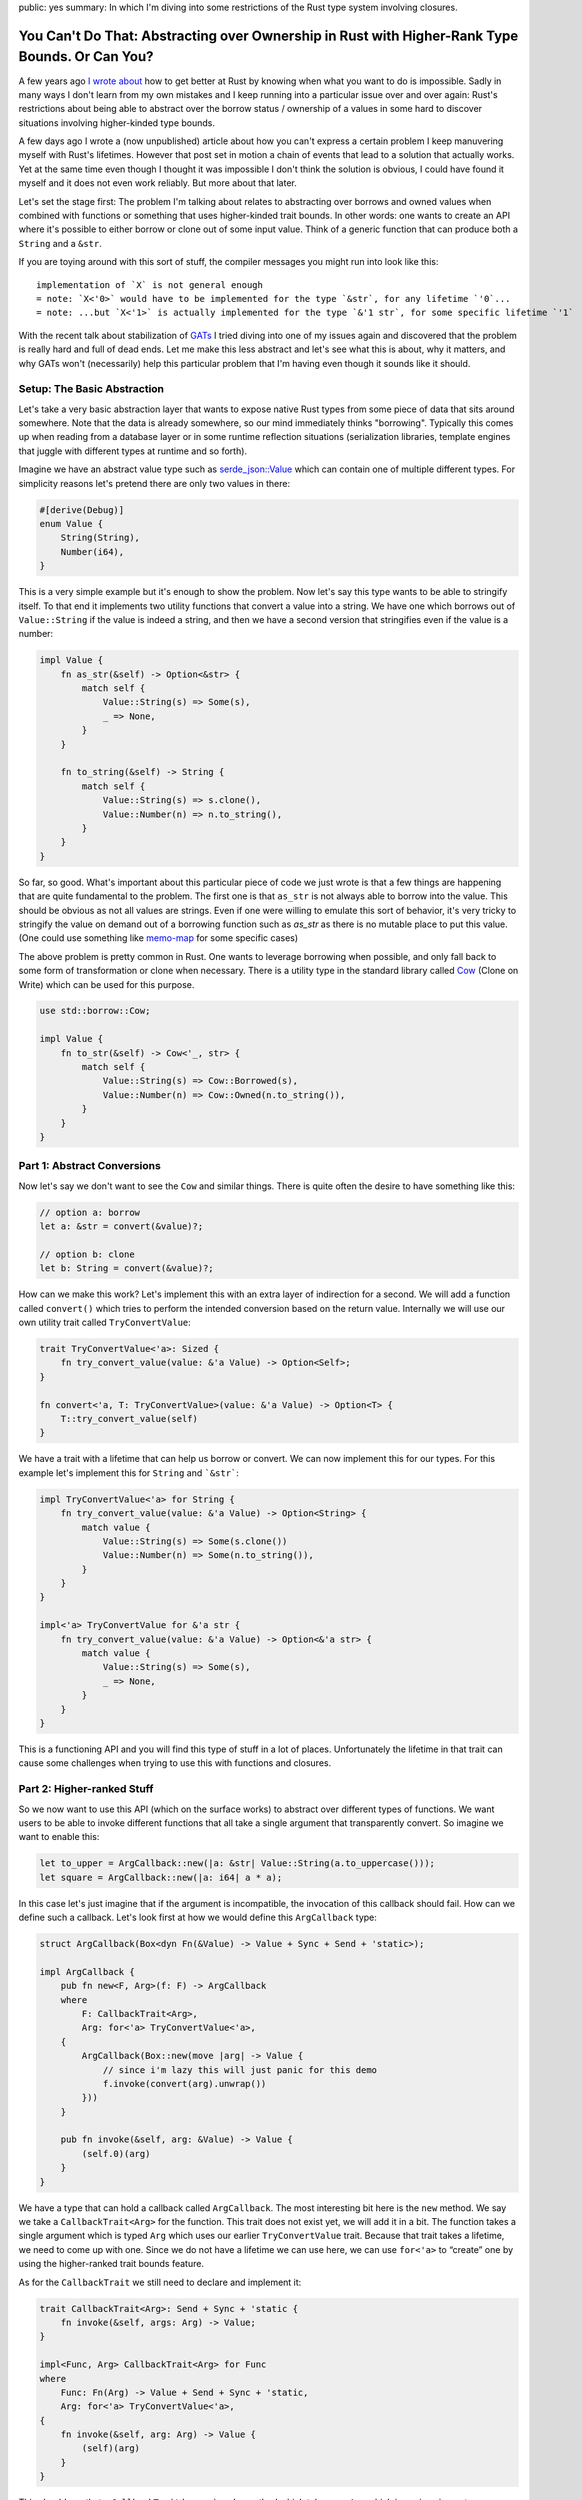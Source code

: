 public: yes
summary: In which I'm diving into some restrictions of the Rust type system involving closures.

You Can't Do That: Abstracting over Ownership in Rust with Higher-Rank Type Bounds. Or Can You?
===============================================================================================

A few years ago `I wrote about <https://lucumr.pocoo.org/2018/3/31/you-cant-rust-that/>`__
how to get better at Rust by knowing when what you want to do is impossible.  Sadly in
many ways I don't learn from my own mistakes and I keep running into a
particular issue over and over again: Rust's restrictions about being able to
abstract over the borrow status / ownership of a values in some hard to discover
situations involving higher-kinded type bounds.

A few days ago I wrote a (now unpublished) article about how you can't express
a certain problem I keep manuvering myself with Rust's lifetimes.  However that
post set in motion a chain of events that lead to a solution that actually works.
Yet at the same time even though I thought it was impossible I don't think the
solution is obvious, I could have found it myself and it does not even work
reliably.  But more about that later.

Let's set the stage first: The problem I'm talking about relates to abstracting
over borrows and owned values when combined with functions or something that
uses higher-kinded trait bounds.  In other words: one wants to create an API
where it's possible to either borrow or clone out of some input value.  Think
of a generic function that can produce both a ``String`` and a ``&str``.

If you are toying around with this sort of stuff, the compiler messages you might
run into look like this::

    implementation of `X` is not general enough
    = note: `X<'0>` would have to be implemented for the type `&str`, for any lifetime `'0`...
    = note: ...but `X<'1>` is actually implemented for the type `&'1 str`, for some specific lifetime `'1`

With the recent talk about stabilization of `GATs
<https://rust-lang.github.io/rfcs/1598-generic_associated_types.html>`__ I tried
diving into one of my issues again and discovered that the problem is really
hard and full of dead ends.  Let me make this less abstract and let's see what
this is about, why it matters, and why GATs won't (necessarily) help this
particular problem that I'm having even though it sounds like it should.

Setup: The Basic Abstraction
----------------------------

Let's take a very basic abstraction layer that wants to expose native Rust types
from some piece of data that sits around somewhere.  Note that the data is already
somewhere, so our mind immediately thinks "borrowing".  Typically this comes up
when reading from a database layer or in some runtime reflection situations
(serialization libraries, template engines that juggle with different types at
runtime and so forth).

Imagine we have an abstract value type such as `serde_json::Value
<https://docs.rs/serde_json/latest/serde_json/enum.Value.html>`__ which can contain
one of multiple different types.  For simplicity reasons let's pretend there are
only two values in there:

.. sourcecode:: rust

    #[derive(Debug)]
    enum Value {
        String(String),
        Number(i64),
    }

This is a very simple example but it's enough to show the problem.  Now let's
say this type wants to be able to stringify itself.  To that end it implements
two utility functions that convert a value into a string.  We have one which
borrows out of ``Value::String`` if the value is indeed a string, and then we
have a second version that stringifies even if the value is a number:

.. sourcecode:: rust

    impl Value {
        fn as_str(&self) -> Option<&str> {
            match self {
                Value::String(s) => Some(s),
                _ => None,
            }
        }

        fn to_string(&self) -> String {
            match self {
                Value::String(s) => s.clone(),
                Value::Number(n) => n.to_string(),
            }
        }
    }

So far, so good.  What's important about this particular piece of code we just wrote is
that a few things are happening that are quite fundamental to the problem.  The first one
is that ``as_str`` is not always able to borrow into the value.  This should be obvious
as not all values are strings.  Even if one were willing to emulate this sort of behavior,
it's very tricky to stringify the value on demand out of a borrowing function
such as `as_str` as there is no mutable place to put this value.  (One could use something
like `memo-map <https://docs.rs/memo-map/latest/memo_map/>`__ for some specific cases)

The above problem is pretty common in Rust.  One wants to leverage borrowing when possible,
and only fall back to some form of transformation or clone when necessary.  There is a
utility type in the standard library called `Cow
<https://doc.rust-lang.org/std/borrow/enum.Cow.html>`__ (Clone on Write) which
can be used for this purpose.

.. sourcecode:: rust

    use std::borrow::Cow;

    impl Value {
        fn to_str(&self) -> Cow<'_, str> {
            match self {
                Value::String(s) => Cow::Borrowed(s),
                Value::Number(n) => Cow::Owned(n.to_string()),
            }
        }
    }

Part 1: Abstract Conversions
----------------------------

Now let's say we don't want to see the ``Cow`` and similar things.  There is
quite often the desire to have something like this:

.. sourcecode:: rust

    // option a: borrow
    let a: &str = convert(&value)?;

    // option b: clone
    let b: String = convert(&value)?;

How can we make this work?  Let's implement this with an extra layer of
indirection for a second.  We will add a function called ``convert()`` which
tries to perform the intended conversion based on the return value.  Internally
we will use our own utility trait called ``TryConvertValue``:

.. sourcecode:: rust

    trait TryConvertValue<'a>: Sized {
        fn try_convert_value(value: &'a Value) -> Option<Self>;
    }

    fn convert<'a, T: TryConvertValue>(value: &'a Value) -> Option<T> {
        T::try_convert_value(self)
    }

We have a trait with a lifetime that can help us borrow or convert.  We can now
implement this for our types.  For this example let's implement this for
``String`` and ```&str```:

.. sourcecode:: rust

    impl TryConvertValue<'a> for String {
        fn try_convert_value(value: &'a Value) -> Option<String> {
            match value {
                Value::String(s) => Some(s.clone())
                Value::Number(n) => Some(n.to_string()),
            }
        }
    }

    impl<'a> TryConvertValue for &'a str {
        fn try_convert_value(value: &'a Value) -> Option<&'a str> {
            match value {
                Value::String(s) => Some(s),
                _ => None,
            }
        }
    }

This is a functioning API and you will find this type of stuff in a lot of places.
Unfortunately the lifetime in that trait can cause some challenges when trying to
use this with functions and closures.

Part 2: Higher-ranked Stuff
---------------------------

So we now want to use this API (which on the surface works) to abstract over
different types of functions.  We want users to be able to invoke different
functions that all take a single argument that transparently convert.  So
imagine we want to enable this:

.. sourcecode:: rust

    let to_upper = ArgCallback::new(|a: &str| Value::String(a.to_uppercase()));
    let square = ArgCallback::new(|a: i64| a * a);

In this case let's just imagine that if the argument is incompatible, the
invocation of this callback should fail.  How can we define such a callback.
Let's look first at how we would define this ``ArgCallback`` type:

.. sourcecode:: rust

    struct ArgCallback(Box<dyn Fn(&Value) -> Value + Sync + Send + 'static>);

    impl ArgCallback {
        pub fn new<F, Arg>(f: F) -> ArgCallback
        where
            F: CallbackTrait<Arg>,
            Arg: for<'a> TryConvertValue<'a>,
        {
            ArgCallback(Box::new(move |arg| -> Value {
                // since i'm lazy this will just panic for this demo
                f.invoke(convert(arg).unwrap())
            }))
        }

        pub fn invoke(&self, arg: &Value) -> Value {
            (self.0)(arg)
        }
    }

We have a type that can hold a callback called ``ArgCallback``.  The most interesting bit here is
the ``new`` method.  We say we take a ``CallbackTrait<Arg>`` for the function.  This trait does not
exist yet, we will add it in a bit.  The function takes a single argument which is typed ``Arg``
which uses our earlier ``TryConvertValue`` trait.  Because that trait takes a lifetime, we need to
come up with one.  Since we do not have a lifetime we can use here, we can use ``for<'a>`` to
“create” one by using the higher-ranked trait bounds feature.

As for the ``CallbackTrait`` we still need to declare and implement it:

.. sourcecode:: rust

    trait CallbackTrait<Arg>: Send + Sync + 'static {
        fn invoke(&self, args: Arg) -> Value;
    }

    impl<Func, Arg> CallbackTrait<Arg> for Func
    where
        Func: Fn(Arg) -> Value + Send + Sync + 'static,
        Arg: for<'a> TryConvertValue<'a>,
    {
        fn invoke(&self, arg: Arg) -> Value {
            (self)(arg)
        }
    }

This should say that a ``CallbackTrait`` has an ``invoke`` method which takes
one ``Arg`` which is again using out ``TryConvertValue`` trait and we again use
``for<'a>`` for similar reasons as above.

Quick aside: what would happen if we pass in the lifetime instead?  This does not work
as at the time we declare the function that lifetime does not exist yet.  At most we can
make it refer to the lifetime of the function, but that would be quite pointless.  What
we want that lifetime to point to is the lifetime of the value that is passed in when
the function is called.  So ``for<'a>`` is our tool of choice here.

This works beautifully with our ``square`` method.  The following code compiles
and will print ``4``:

.. sourcecode:: rust

    let square = ArgCallback::new(|a: i64| Value::Number(a * a));
    dbg!(square.invoke(&Value::Number(2)));

However when we try to use this with ``&str`` run into a peculiar issue:

.. sourcecode:: rust

    let to_upper = ArgCallback::new(|a: &str| Value::String(a.to_uppercase()));    

It won't compile::

    error: implementation of `TryConvertValue` is not general enough
    --> src/main.rs:21:20
    |
    21 |     let to_upper = ArgCallback::new(|a: &str| Value::String(a.to_uppercase()));
    |                    ^^^^^^^^^^^^^^^^ implementation of `TryConvertValue` is not general enough
    |
    = note: `TryConvertValue<'0>` would have to be implemented for the type `&str`, for any lifetime `'0`...
    = note: ...but `TryConvertValue<'1>` is actually implemented for the type `&'1 str`, for some specific lifetime `'1`

Here we are hitting a roadblock and it seems really puzzling.  Rust basically tells us that
our trait is only implemented for a specific lifetime yet it has to be valid for all lifetimes.

Part 3: Hacking Together A Solution
-----------------------------------

The problem appears to stem from the fact that when higher-ranked trait bounds are involved
things that used to work, stop working.  It's quite tricky to understand why it
doesn't work and in particular it can be hard to understand before you go down the rabbit
hole, why it doesn't.

The root of the issue stems from the first introduction of ``for<'a>`` to ``TryConvertValue<'a>``:

.. sourcecode:: rust

    T: for<'a> TryConvertValue<'a>,

This really says that it's defined for all ``T`` for which ``TryConvertValue<'a>`` holds
for all lifetimes.  Rust calls this `universally quantified
<https://rustc-dev-guide.rust-lang.org/appendix/background.html#quantified>`__.  It also means
that while Rust monomorphizes the function (that means it creates one instance per typed passed)
it does not monomorphize based on lifetimes.  This means the function has the same body no matter
if a static or any other lifetime is passed in.  Unfortunately the above bound cannot be satisfied
for non ``'static`` lifetimes.  This means you would need to be able express something like
``for<'a> impl<'a> TryConvertValue<'a> for &'a str`` which is not valid Rust.

We can however work around this somewhat.  The trick here which was generously shared with me
by David Tolnay involves a small modification to `TryConvertValue<'value>`:

.. sourcecode:: rust 

    trait TryConvertValue<'a> {
        type Output;
        fn try_convert_value(value: &'a Value) -> Option<Self::Output>;
    }

Here we use an associated type (not quite a GAT, but similar idea).  With this we no longer have
the relationship of type implementing the trait to the output value.  The implementation for
``i64`` still looks very familiar:

.. sourcecode:: rust 

    impl<'a> TryConvertValue<'a> for i64 {
        type Output = i64;
        fn try_convert_value(value: &'a Value) -> Option<i64> {
            match value {
                Value::String(_) => None,
                Value::Number(number) => Some(*number),
            }
        }
    }

The implementation for ``&str`` however changes now.  The lifetime of the trait is now only
used in the return value, not in the type it's implemented for.  Note how there are two different
lifetimes being used:

.. sourcecode:: rust 

    impl<'a> TryConvertValue<'a> for &str {
        type Output = &'a str;
        fn try_convert_value(value: &'a Value) -> Option<&'a str> {
            match value {
                Value::String(string) => Some(string),
                Value::Number(_) => None,
            }
        }
    }

However this is only half the trick.  The second change is with how the ``ArgCallback`` is
declearing it's bounds:

.. sourcecode:: rust

    impl ArgCallback {
        pub fn new<Func, Arg>(f: Func) -> Self
        where
            Arg: for<'a> TryConvertValue<'a>,
            Func: CallbackTrait<Arg> + for<'a> Callback<<Arg as TryConvertValue<'a>>::Output>,
        {
            ArgCallback(Box::new(move |arg| {
                f.invoke(Arg::try_convert_value(arg).unwrap())
            }))
        }

        pub fn invoke(&self, arg: &Value) -> Value {
            (self.0)(arg)
        }
    }

Note how the ``Func`` bound is now much more involved.  We now express it be a ``CallbackTrait<Arg>``
which itself doesn't define a lifetime and we constrain it with a HRTB for the ``TryConvertValue<'a>``
behind the trait.  This shockingly enough works.

This also has the benefit that this can now be extended to functions with multiple arguments.  We
can create a trait called ``FunctionArgs<'a>`` and implement it for tuples of different arities
which then dispatch to ``TryConvertValue<'a>`` for each argument:

.. sourcecode:: rust

    trait CallbackArgs<'a> {
        type Output;
        fn convert(values: &'a [Value]) -> Option<Self::Output>;
    }

    // example implementation for a function with two args
    impl<'a, A, B> CallbackArgs<'a> for (A, B)
    where
        A: TryConvertValue<'a>,
        B: TryConvertValue<'a>,
    {
        type Output = (A::Output, B::Output);

        fn convert(values: &'a [Value]) -> Option<Self::Output> {
            Some((
                A::try_convert_value(&values[0])?,
                B::try_convert_value(&values[1])?,
            ))
        }
    }

For some reason unknown to me that requires at least a Rust compiler version of 1.61.0 or higher
as older Rusts refuse to compile the version involving tuples.
If you compile it with an older Rust compiler you are presented with this obscure error::

    error[E0277]: the trait bound `for<'a> [closure@src/main.rs:122:37: 122:91]:
      Callback<<(&str, i64) as CallbackArgs<'a>>::Output>` is not satisfied
    --> src/main.rs:122:18
        |
    122 |     let append = BoxedCallback::new(|s: &str, n: i64| Value::String(format!("{}{}", s, n)));
        |                  ^^^^^^^^^^^^^^^^^^ the trait `for<'a> Callback<<(&str, i64) as
        |        CallbackArgs<'a>>::Output>` is not implemented for `[closure@src/main.rs:122:37: 122:91]`
        |
    note: required by a bound in `BoxedCallback::new`
    --> src/main.rs:101:32
        |
    98  |     pub fn new<Func, Args>(f: Func) -> Self
        |            --- required by a bound in this
    ...
    101 |         Func: Callback<Args> + for<'a> Callback<<Args as CallbackArgs<'a>>::Output>,
        |                                ^^^^^^^^^^^^^^^^^^^^^^^^^^^^^^^^^^^^^^^^^^^^^^^^^^^^
        |                                required by this bound in `BoxedCallback::new`

Why that is I cannot tell.  I was unable at least to find something in the changelog that would obviously
point to some changes here.

You can `play with the complete example on play.rust-lang.org
<https://play.rust-lang.org/?version=stable&mode=debug&edition=2021&gist=c6996d652a14b9ce3d180e95c2888b61>`__.

Why and What Now?
-----------------

So what did we learn?  I at least learned that HRTBs, GATs and all this fancy pantsy stuff is
incredible complex and a very leaky abstraction.  I had plenty of versions involving GATs for
this problem that lead some somewhere which ended up nowhere.  Ultimately the solution turned
out to not require modern language features such as GATs.  Yet at the same time putting more
abstractions on it made the type checker not happy on older Rust versions without a clear indication
of why.

These interaction of obscure features leak up to Rust programmers that don't want to be bothered
with these internals.  Rust is normally quite capable of hiding the complexities of type theory,
but it's completely failing here.

For me the interesting story here is that when I went out to originally write this post, I did
not think this was solvable.  I tried a plenty of times.  I was generally aware I could build a
solution that requires excessive amounts of generated code `based on the solution by @quinedotfrom the forums
<https://users.rust-lang.org/t/problems-matching-up-lifetimes-between-various-traits-and-closure-parameters/71994/7>`__
for a similar issue in gtk-rs.  However even with that, it turned out quite complex and tedious
and inapplicable for my problem.

I also gave this problem to quite a few other Rust programmers and the general sentiment was
that it cannot be solved today.  It wasn't until I wrote about my earlier attempts of solving
this that David Tolnay reached out and came up with a clever solution.

The final solution feels a bit like a hack and weirdly enough it doesn't quite work with older
Rust compilers when held the wrong way.  A lot of this advanced level of hackery runs into all
kinds of weird edge cases and it's never quite clear if what ends up compiling was actually
intended to do so, and if what doesn't compile really shouldn't compile.  As an example some
of the intended changes to the compiler involving this kinds of stuff is on hold, because the
`change would break wasm-bindgen <https://github.com/rust-lang/rust/issues/56105>`__.

But it's not just third party libraries that are noticing limitations in expressiveness
involving lifetimes and hacks are creeping in.  The standard library is also starting to
notice that.  The new `thread::scope also involves some advanced black magic
<https://github.com/rust-lang/rust/issues/93203#issuecomment-1041879025>`__.  And when you
end up googling for the error messages or related error messages from the compiler, you run
into many confused users that encountered similar error messages via normal looking futures
and async/await.  The hidden transformations the compiler is generating, behind the scenes
can cause code to be generated that exhibits the problem just that it's even harder to spot.

In fact, you can get this confusing error message by just using ``Derive`` wrong:

.. sourcecode:: rust

    #[derive(Debug)]
    struct A(fn(&u32));

I originally wanted to try to explain this problem in a way that makes it possible to
understand what is going on, but after multiple attempts I failed doing so.  In fact
I left so confused that I'm not even sure if my attempt of explaining it here is even
correct.  Instead I would like to point you towards some discussions involving
this problem if you are curious about the nitty-gritty bits:

- Rust issue about `HRTBs "implementation is not general enough", but is
  <https://github.com/rust-lang/rust/issues/70263>`__ is an issue in the Rust bug tracker
  which has some discussion about a related problem.  It also shows quite a few workarounds
  which only work in some cases and some of these workarounds almost look like bugs in their
  own way.

- There is a Rust RFC to `Allow using for<'a> syntax when declaring closures
  <https://github.com/rust-lang/rfcs/pull/3216>`__.  I'm also not sure if this would solve
  my particular problem but it has a lot discussion about very related issues and also about
  how it affects ``async`` blocks.

- There is also another RFC with very little activity or participation for
  `Extended HRTBs <https://github.com/rust-lang/rfcs/pull/3261>`__ which again tries to make
  some stabs at solving issues related to type system restrictions today.

- One of the most eye opening texts related to this entire family of issues is the
  explanation of `Early and Late Bound Variables <https://rustc-dev-guide.rust-lang.org/early-late-bound.html>`__
  in the Rust compiler.  It explains a bit how rust substitues generics.

- A `forum thread where @quinedot explains <https://users.rust-lang.org/t/problems-matching-up-lifetimes-between-various-traits-and-closure-parameters/71994/7>`__
  how to implement signal callbacks for ``gtk-rs`` that have exactly the same issue as
  outlined in this blog post.  This together with another post I have since lost to my
  browser history provided some path with a GAT like solution that however ultimately
  ended up not being a realistic choice for me.

Where does this leave us?  Unclear.  If you go down the rabbit hole of reading about all the
issues surrounding GATs and HKTBs you get a strong sense that it's better to avoid creating
APIs that invole abstracting over ownership and borrowing when possible.  You will run into
walls and the workarounds might be ugly and hard to understand.  So I guess a new thing I can
recommend not to try to do: **do not abstact over borrows and ownership if functions are involved**
(unless you really know what you are doing).

If you want to to around with it, you can find a full implementation of this
post's code `on play.rust-lang.org <https://play.rust-lang.org/?version=stable&mode=debug&edition=2021&gist=c6996d652a14b9ce3d180e95c2888b61>`__.

----

.. raw:: html

    <small>

Another note here: in an attempt to reduce the problem to a blog post, I earlier made a
pretty terrible attempt of doing so.  I have since declared teaching bancryptcy on this issue
and instead leave you with a very basic post that explains my own pain and suffering and
does not attempt to explain too much about what is happening.  I also made the mistake to
reduce the problem in an incorrect way which ultimately reduced it so much, that it was
trivially solvable as pointed out by `dtolay on reddit
<https://www.reddit.com/r/rust/comments/x8ztwt/you_cant_do_that_abstracting_over_ownership_in/inld2pt/>`__
which is why I unpublished the first version of this post.

Also a big thank you goes to quinedot on rust-lang users who `helped me understand the problem
better <https://users.rust-lang.org/t/problems-matching-up-lifetimes-between-various-traits-and-closure-parameters/71994/7>`__
and provided solutions that helped me move further.

.. raw:: html

    </small>